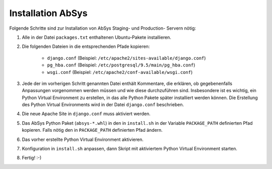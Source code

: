 ******************
Installation AbSys
******************

Folgende Schritte sind zur Installation von AbSys Staging- und Production-
Servern nötig:

1. Alle in der Datei ``packages.txt`` enthaltenen Ubuntu-Pakete installieren.
2. Die folgenden Dateien in die entsprechenden Pfade kopieren:

    - ``django.conf`` (Beispiel: ``/etc/apache2/sites-available/django.conf``)
    - ``pg_hba.conf`` (Beispiel: ``/etc/postgresql/9.5/main/pg_hba.conf``)
    - ``wsgi.conf`` (Beispiel: ``/etc/apache2/conf-available/wsgi.conf``)

3. Jede der im vorherigen Schritt genannten Datei enthält Kommentare, die
   erklären, ob gegebenenfalls Anpassungen vorgenommen werden müssen und wie
   diese durchzuführen sind. Insbesondere ist es wichtig, ein Python Virtual
   Environment zu erstellen, in das alle Python Pakete später installiert
   werden können. Die Erstellung des Python Virtual Environments wird in der
   Datei ``django.conf`` beschrieben.
4. Die neue Apache Site in ``django.conf`` muss aktiviert werden.
5. Das AbSys Python Paket (``absys-*.whl``) in den in ``install.sh`` in der
   Variable ``PACKAGE_PATH`` definierten Pfad kopieren. Falls nötig den in
   ``PACKAGE_PATH`` definierten Pfad ändern.
6. Das vorher erstellte Python Virtual Environment aktivieren.
7. Konfiguration in ``install.sh`` anpassen, dann Skript mit aktiviertem Python
   Virtual Environment starten.
8. Fertig! :-)
